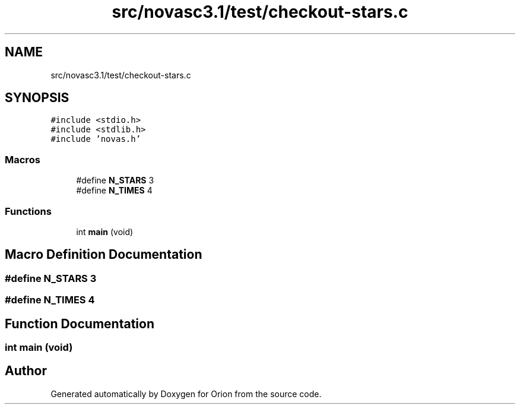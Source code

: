 .TH "src/novasc3.1/test/checkout-stars.c" 3 "Mon Jun 18 2018" "Version 1.0" "Orion" \" -*- nroff -*-
.ad l
.nh
.SH NAME
src/novasc3.1/test/checkout-stars.c
.SH SYNOPSIS
.br
.PP
\fC#include <stdio\&.h>\fP
.br
\fC#include <stdlib\&.h>\fP
.br
\fC#include 'novas\&.h'\fP
.br

.SS "Macros"

.in +1c
.ti -1c
.RI "#define \fBN_STARS\fP   3"
.br
.ti -1c
.RI "#define \fBN_TIMES\fP   4"
.br
.in -1c
.SS "Functions"

.in +1c
.ti -1c
.RI "int \fBmain\fP (void)"
.br
.in -1c
.SH "Macro Definition Documentation"
.PP 
.SS "#define N_STARS   3"

.SS "#define N_TIMES   4"

.SH "Function Documentation"
.PP 
.SS "int main (void)"

.SH "Author"
.PP 
Generated automatically by Doxygen for Orion from the source code\&.
